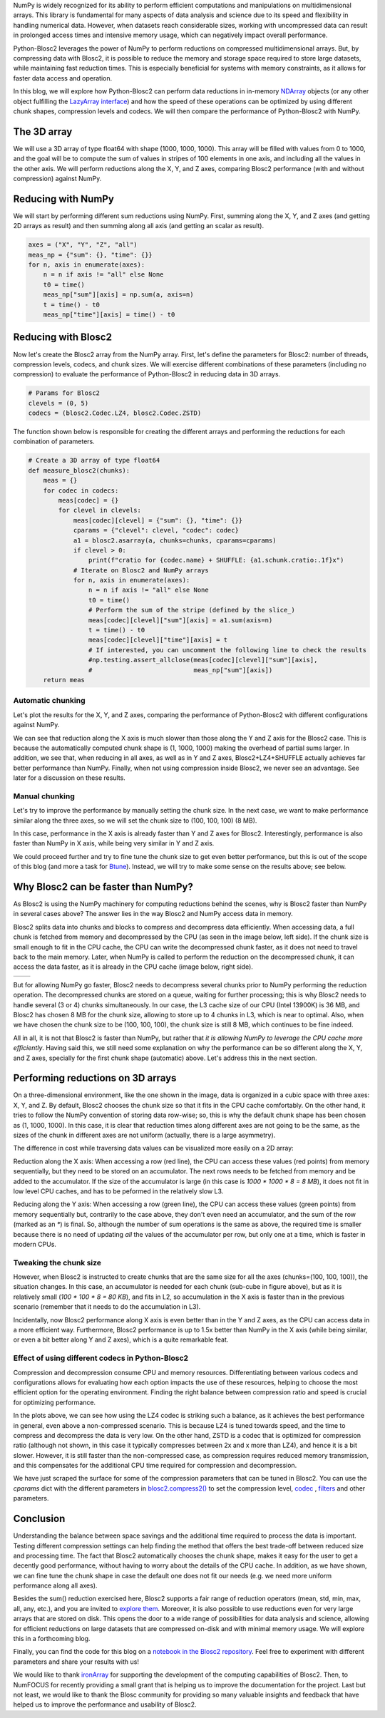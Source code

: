 .. title: N-dimensional reductions with Blosc2
.. author: Oumaima Ech Chdig, Francesc Alted
.. slug: ndim-reductions
.. date: 2024-08-28 10:32:20 UTC
.. tags: ndim, reductions, in-memory
.. category:
.. link:
.. description:
.. type: text

NumPy is widely recognized for its ability to perform efficient computations and manipulations on multidimensional arrays. This library is fundamental for many aspects of data analysis and science due to its speed and flexibility in handling numerical data. However, when datasets reach considerable sizes, working with uncompressed data can result in prolonged access times and intensive memory usage, which can negatively impact overall performance.

Python-Blosc2 leverages the power of NumPy to perform reductions on compressed multidimensional arrays. But, by compressing data with Blosc2, it is possible to reduce the memory and storage space required to store large datasets, while maintaining fast reduction times. This is especially beneficial for systems with memory constraints, as it allows for faster data access and operation.

In this blog, we will explore how Python-Blosc2 can perform data reductions in in-memory `NDArray <https://www.blosc.org/python-blosc2/reference/ndarray.html>`_ objects (or any other object fulfilling the `LazyArray interface <https://www.blosc.org/python-blosc2/reference/lazyarray.html>`_) and how the speed of these operations can be optimized by using different chunk shapes, compression levels and codecs. We will then compare the performance of Python-Blosc2 with NumPy.

The 3D array
------------

We will use a 3D array of type float64 with shape (1000, 1000, 1000). This array will be filled with values from 0 to 1000, and the goal will be to compute the sum of values in stripes of 100 elements in one axis, and including all the values in the other axis. We will perform reductions along the X, Y, and Z axes, comparing Blosc2 performance (with and without compression) against NumPy.

Reducing with NumPy
-------------------

We will start by performing different sum reductions using NumPy.  First, summing along the X, Y, and Z axes (and getting 2D arrays as result) and then summing along all axis (and getting an scalar as result).

.. code-block:: python

    axes = ("X", "Y", "Z", "all")
    meas_np = {"sum": {}, "time": {}}
    for n, axis in enumerate(axes):
        n = n if axis != "all" else None
        t0 = time()
        meas_np["sum"][axis] = np.sum(a, axis=n)
        t = time() - t0
        meas_np["time"][axis] = time() - t0


Reducing with Blosc2
--------------------

Now let's create the Blosc2 array from the NumPy array.  First, let's define the parameters for Blosc2: number of threads, compression levels, codecs, and chunk sizes. We will exercise different combinations of these parameters (including no compression) to evaluate the performance of Python-Blosc2 in reducing data in 3D arrays.

.. code-block:: python

    # Params for Blosc2
    clevels = (0, 5)
    codecs = (blosc2.Codec.LZ4, blosc2.Codec.ZSTD)

The function shown below is responsible for creating the different arrays and performing the reductions for each combination of parameters.

.. code-block:: python

    # Create a 3D array of type float64
    def measure_blosc2(chunks):
        meas = {}
        for codec in codecs:
            meas[codec] = {}
            for clevel in clevels:
                meas[codec][clevel] = {"sum": {}, "time": {}}
                cparams = {"clevel": clevel, "codec": codec}
                a1 = blosc2.asarray(a, chunks=chunks, cparams=cparams)
                if clevel > 0:
                    print(f"cratio for {codec.name} + SHUFFLE: {a1.schunk.cratio:.1f}x")
                # Iterate on Blosc2 and NumPy arrays
                for n, axis in enumerate(axes):
                    n = n if axis != "all" else None
                    t0 = time()
                    # Perform the sum of the stripe (defined by the slice_)
                    meas[codec][clevel]["sum"][axis] = a1.sum(axis=n)
                    t = time() - t0
                    meas[codec][clevel]["time"][axis] = t
                    # If interested, you can uncomment the following line to check the results
                    #np.testing.assert_allclose(meas[codec][clevel]["sum"][axis],
                    #                           meas_np["sum"][axis])
        return meas


Automatic chunking
~~~~~~~~~~~~~~~~~~
Let's plot the results for the X, Y, and Z axes, comparing the performance of Python-Blosc2 with different configurations against NumPy.

.. image:: /images/ndim-reductions/plot_automatic_chunking.png
  :width: 50%

We can see that reduction along the X axis is much slower than those along the Y and Z axis for the Blosc2 case. This is because the automatically computed chunk shape is (1, 1000, 1000) making the overhead of partial sums larger. In addition, we see that, when reducing in all axes, as well as in Y and Z axes, Blosc2+LZ4+SHUFFLE actually achieves far better performance than NumPy.  Finally, when not using compression inside Blosc2, we never see an advantage. See later for a discussion on these results.

Manual chunking
~~~~~~~~~~~~~~~
Let's try to improve the performance by manually setting the chunk size. In the next case, we want to make performance similar along the three axes, so we will set the chunk size to (100, 100, 100) (8 MB).

.. image:: /images/ndim-reductions/plot_manual_chunking.png
  :width: 50%

In this case, performance in the X axis is already faster than Y and Z axes for Blosc2. Interestingly, performance is also faster than NumPy in X axis, while being very similar in Y and Z axis.

We could proceed further and try to fine tune the chunk size to get even better performance, but this is out of the scope of this blog (and more a task for `Btune <https://ironarray.io/btune>`_). Instead, we will try to make some sense on the results above; see below.

Why Blosc2 can be faster than NumPy?
------------------------------------
As Blosc2 is using the NumPy machinery for computing reductions behind the scenes, why is Blosc2 faster than NumPy in several cases above? The answer lies in the way Blosc2 and NumPy access data in memory.

Blosc2 splits data into chunks and blocks to compress and decompress data efficiently. When accessing data, a full chunk is fetched from memory and decompressed by the CPU (as seen in the image below, left side). If the chunk size is small enough to fit in the CPU cache, the CPU can write the decompressed chunk faster, as it does not need to travel back to the main memory. Later, when NumPy is called to perform the reduction on the decompressed chunk, it can access the data faster, as it is already in the CPU cache (image below, right side).

+----------------------------------------------------------+-----------------------------------------------------+
| .. image:: /images/ndim-reductions/Blosc2-decompress.png | .. image:: /images/ndim-reductions/Blosc2-NumPy.png |
|   :width: 75%                                            |    :width: 75%                                      |
|   :align: center                                         |    :align: center                                   |
+----------------------------------------------------------+-----------------------------------------------------+

But for allowing NumPy go faster, Blosc2 needs to decompress several chunks prior to NumPy performing the reduction operation. The decompressed chunks are stored on a queue, waiting for further processing; this is why Blosc2 needs to handle several (3 or 4) chunks simultaneously. In our case, the L3 cache size of our CPU (Intel 13900K) is 36 MB, and Blosc2 has chosen 8 MB for the chunk size, allowing to store up to 4 chunks in L3, which is near to optimal.  Also, when we have chosen the chunk size to be (100, 100, 100), the chunk size is still 8 MB, which continues to be fine indeed.

All in all, it is not that Blosc2 is faster than NumPy, but rather that *it is allowing NumPy to leverage the CPU cache more efficiently*.  Having said this, we still need some explanation on why the performance can be so different along the X, Y, and Z axes, specially for the first chunk shape (automatic) above.  Let's address this in the next section.

Performing reductions on 3D arrays
----------------------------------

.. image:: /images/ndim-reductions/3D-cube-plane.png
  :width: 45%

On a three-dimensional environment, like the one shown in the image, data is organized in a cubic space with three axes: X, Y, and Z. By default, Blosc2 chooses the chunk size so that it fits in the CPU cache comfortably. On the other hand, it tries to follow the NumPy convention of storing data row-wise; so, this is why the default chunk shape has been chosen as (1, 1000, 1000).  In this case, it is clear that reduction times along different axes are not going to be the same, as the sizes of the chunk in different axes are not uniform (actually, there is a large asymmetry).

The difference in cost while traversing data values can be visualized more easily on a 2D array:

.. image:: /images/ndim-reductions/memory-access-2D-x.png
  :width: 70%

Reduction along the X axis: When accessing a row (red line), the CPU can access these values (red points) from memory sequentially, but they need to be stored on an accumulator. The next rows needs to be fetched from memory and be added to the accumulator. If the size of the accumulator is large (in this case is `1000 * 1000 * 8 = 8 MB`), it does not fit in low level CPU caches, and has to be peformed in the relatively slow L3.

.. image:: /images/ndim-reductions/memory-access-2D-y.png
  :width: 55%

Reducing along the Y axis: When accessing a row (green line), the CPU can access these values (green points) from memory sequentially but, contrarily to the case above, they don't even need an accumulator, and the sum of the row (marked as an `*`) is final.  So, although the number of sum operations is the same as above, the required time is smaller because there is no need of updating *all* the values of the accumulator per row, but only one at a time, which is faster in modern CPUs.

Tweaking the chunk size
~~~~~~~~~~~~~~~~~~~~~~~

.. image:: /images/ndim-reductions/3D-cube.png
  :width: 40%

However, when Blosc2 is instructed to create chunks that are the same size for all the axes (chunks=(100, 100, 100)), the situation changes. In this case, an accumulator is needed for each chunk (sub-cube in figure above), but as it is relatively small (`100 * 100 * 8 = 80 KB`), and fits in L2, so accumulation in the X axis is faster than in the previous scenario (remember that it needs to do the accumulation in L3).

Incidentally, now Blosc2 performance along X axis is even better than in the Y and Z axes, as the CPU can access data in a more efficient way. Furthermore, Blosc2 performance is up to 1.5x better than NumPy in the X axis (while being similar, or even a bit better along Y and Z axes), which is a quite remarkable feat.

Effect of using different codecs in Python-Blosc2
~~~~~~~~~~~~~~~~~~~~~~~~~~~~~~~~~~~~~~~~~~~~~~~~~

Compression and decompression consume CPU and memory resources. Differentiating between various codecs and configurations allows for evaluating how each option impacts the use of these resources, helping to choose the most efficient option for the operating environment. Finding the right balance between compression ratio and speed is crucial for optimizing performance.

In the plots above, we can see how using the LZ4 codec is striking such a balance, as it achieves the best performance in general, even above a non-compressed scenario. This is because LZ4 is tuned towards speed, and the time to compress and decompress the data is very low. On the other hand, ZSTD is a codec that is optimized for compression ratio (although not shown, in this case it typically compresses between 2x and x more than LZ4), and hence it is a bit slower.  However, it is still faster than the non-compressed case, as compression requires reduced memory transmission, and this compensates for the additional CPU time required for compression and decompression.

We have just scraped the surface for some of the compression parameters that can be tuned in Blosc2. You can use the `cparams` dict with the different parameters in `blosc2.compress2() <https://www.blosc.org/python-blosc2/reference/autofiles/top_level/blosc2.compress2.html#blosc2>`_  to set the compression level, `codec <https://www.blosc.org/python-blosc2/reference/autofiles/top_level/blosc2.Codec.html>`_ , `filters <https://www.blosc.org/python-blosc2/reference/autofiles/top_level/blosc2.Filter.html>`_ and other parameters.

Conclusion
----------
Understanding the balance between space savings and the additional time required to process the data is important. Testing different compression settings can help finding the method that offers the best trade-off between reduced size and processing time. The fact that Blosc2 automatically chooses the chunk shape, makes it easy for the user to get a decently good performance, without having to worry about the details of the CPU cache. In addition, as we have shown, we can fine tune the chunk shape in case the default one does not fit our needs (e.g. we need more uniform performance along all axes).

Besides the sum() reduction exercised here, Blosc2 supports a fair range of reduction operators (mean, std, min, max, all, any, etc.), and you are invited to `explore them <https://www.blosc.org/python-blosc2/reference/reduction_functions.html>`_.  Moreover, it is also possible to use reductions even for very large arrays that are stored on disk. This opens the door to a wide range of possibilities for data analysis and science, allowing for efficient reductions on large datasets that are compressed on-disk and with minimal memory usage. We will explore this in a forthcoming blog.

Finally, you can find the code for this blog on a `notebook in the Blosc2 repository <https://github.com/Blosc/python-blosc2/blob/main/doc/getting_started/tutorials/04.reductions.ipynb>`_.  Feel free to experiment with different parameters and share your results with us!

We would like to thank `ironArray <https://ironarray.io>`_ for supporting the development of the computing capabilities of Blosc2.  Then, to NumFOCUS for recently providing a small grant that is helping us to improve the documentation for the project.  Last but not least, we would like to thank the Blosc community for providing so many valuable insights and feedback that have helped us to improve the performance and usability of Blosc2.
